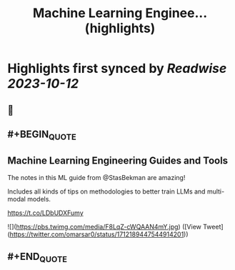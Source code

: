 :PROPERTIES:
:title: Machine Learning Enginee... (highlights)
:END:

:PROPERTIES:
:author: [[omarsar0 on Twitter]]
:full-title: "Machine Learning Enginee..."
:category: [[tweets]]
:url: https://twitter.com/omarsar0/status/1712189447544914201
:END:

* Highlights first synced by [[Readwise]] [[2023-10-12]]
** 📌
** #+BEGIN_QUOTE
** Machine Learning Engineering Guides and Tools

The notes in this ML guide from @StasBekman are amazing!

Includes all kinds of tips on methodologies to better train LLMs and multi-modal models.

https://t.co/LDbUDXFumy 

![](https://pbs.twimg.com/media/F8LqZ-cWQAAN4mY.jpg)  ([View Tweet](https://twitter.com/omarsar0/status/1712189447544914201))
** #+END_QUOTE